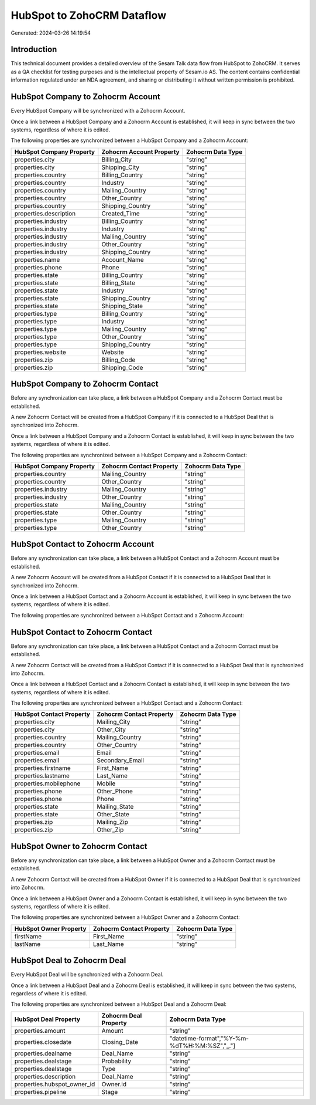 ===========================
HubSpot to ZohoCRM Dataflow
===========================

Generated: 2024-03-26 14:19:54

Introduction
------------

This technical document provides a detailed overview of the Sesam Talk data flow from HubSpot to ZohoCRM. It serves as a QA checklist for testing purposes and is the intellectual property of Sesam.io AS. The content contains confidential information regulated under an NDA agreement, and sharing or distributing it without written permission is prohibited.

HubSpot Company to Zohocrm Account
----------------------------------
Every HubSpot Company will be synchronized with a Zohocrm Account.

Once a link between a HubSpot Company and a Zohocrm Account is established, it will keep in sync between the two systems, regardless of where it is edited.

The following properties are synchronized between a HubSpot Company and a Zohocrm Account:

.. list-table::
   :header-rows: 1

   * - HubSpot Company Property
     - Zohocrm Account Property
     - Zohocrm Data Type
   * - properties.city
     - Billing_City
     - "string"
   * - properties.city
     - Shipping_City
     - "string"
   * - properties.country
     - Billing_Country
     - "string"
   * - properties.country
     - Industry
     - "string"
   * - properties.country
     - Mailing_Country
     - "string"
   * - properties.country
     - Other_Country
     - "string"
   * - properties.country
     - Shipping_Country
     - "string"
   * - properties.description
     - Created_Time
     - "string"
   * - properties.industry
     - Billing_Country
     - "string"
   * - properties.industry
     - Industry
     - "string"
   * - properties.industry
     - Mailing_Country
     - "string"
   * - properties.industry
     - Other_Country
     - "string"
   * - properties.industry
     - Shipping_Country
     - "string"
   * - properties.name
     - Account_Name
     - "string"
   * - properties.phone
     - Phone
     - "string"
   * - properties.state
     - Billing_Country
     - "string"
   * - properties.state
     - Billing_State
     - "string"
   * - properties.state
     - Industry
     - "string"
   * - properties.state
     - Shipping_Country
     - "string"
   * - properties.state
     - Shipping_State
     - "string"
   * - properties.type
     - Billing_Country
     - "string"
   * - properties.type
     - Industry
     - "string"
   * - properties.type
     - Mailing_Country
     - "string"
   * - properties.type
     - Other_Country
     - "string"
   * - properties.type
     - Shipping_Country
     - "string"
   * - properties.website
     - Website
     - "string"
   * - properties.zip
     - Billing_Code
     - "string"
   * - properties.zip
     - Shipping_Code
     - "string"


HubSpot Company to Zohocrm Contact
----------------------------------
Before any synchronization can take place, a link between a HubSpot Company and a Zohocrm Contact must be established.

A new Zohocrm Contact will be created from a HubSpot Company if it is connected to a HubSpot Deal that is synchronized into Zohocrm.

Once a link between a HubSpot Company and a Zohocrm Contact is established, it will keep in sync between the two systems, regardless of where it is edited.

The following properties are synchronized between a HubSpot Company and a Zohocrm Contact:

.. list-table::
   :header-rows: 1

   * - HubSpot Company Property
     - Zohocrm Contact Property
     - Zohocrm Data Type
   * - properties.country
     - Mailing_Country
     - "string"
   * - properties.country
     - Other_Country
     - "string"
   * - properties.industry
     - Mailing_Country
     - "string"
   * - properties.industry
     - Other_Country
     - "string"
   * - properties.state
     - Mailing_Country
     - "string"
   * - properties.state
     - Other_Country
     - "string"
   * - properties.type
     - Mailing_Country
     - "string"
   * - properties.type
     - Other_Country
     - "string"


HubSpot Contact to Zohocrm Account
----------------------------------
Before any synchronization can take place, a link between a HubSpot Contact and a Zohocrm Account must be established.

A new Zohocrm Account will be created from a HubSpot Contact if it is connected to a HubSpot Deal that is synchronized into Zohocrm.

Once a link between a HubSpot Contact and a Zohocrm Account is established, it will keep in sync between the two systems, regardless of where it is edited.

The following properties are synchronized between a HubSpot Contact and a Zohocrm Account:

.. list-table::
   :header-rows: 1

   * - HubSpot Contact Property
     - Zohocrm Account Property
     - Zohocrm Data Type


HubSpot Contact to Zohocrm Contact
----------------------------------
Before any synchronization can take place, a link between a HubSpot Contact and a Zohocrm Contact must be established.

A new Zohocrm Contact will be created from a HubSpot Contact if it is connected to a HubSpot Deal that is synchronized into Zohocrm.

Once a link between a HubSpot Contact and a Zohocrm Contact is established, it will keep in sync between the two systems, regardless of where it is edited.

The following properties are synchronized between a HubSpot Contact and a Zohocrm Contact:

.. list-table::
   :header-rows: 1

   * - HubSpot Contact Property
     - Zohocrm Contact Property
     - Zohocrm Data Type
   * - properties.city
     - Mailing_City
     - "string"
   * - properties.city
     - Other_City
     - "string"
   * - properties.country
     - Mailing_Country
     - "string"
   * - properties.country
     - Other_Country
     - "string"
   * - properties.email
     - Email
     - "string"
   * - properties.email
     - Secondary_Email
     - "string"
   * - properties.firstname
     - First_Name
     - "string"
   * - properties.lastname
     - Last_Name
     - "string"
   * - properties.mobilephone
     - Mobile
     - "string"
   * - properties.phone
     - Other_Phone
     - "string"
   * - properties.phone
     - Phone
     - "string"
   * - properties.state
     - Mailing_State
     - "string"
   * - properties.state
     - Other_State
     - "string"
   * - properties.zip
     - Mailing_Zip
     - "string"
   * - properties.zip
     - Other_Zip
     - "string"


HubSpot Owner to Zohocrm Contact
--------------------------------
Before any synchronization can take place, a link between a HubSpot Owner and a Zohocrm Contact must be established.

A new Zohocrm Contact will be created from a HubSpot Owner if it is connected to a HubSpot Deal that is synchronized into Zohocrm.

Once a link between a HubSpot Owner and a Zohocrm Contact is established, it will keep in sync between the two systems, regardless of where it is edited.

The following properties are synchronized between a HubSpot Owner and a Zohocrm Contact:

.. list-table::
   :header-rows: 1

   * - HubSpot Owner Property
     - Zohocrm Contact Property
     - Zohocrm Data Type
   * - firstName
     - First_Name
     - "string"
   * - lastName
     - Last_Name
     - "string"


HubSpot Deal to Zohocrm Deal
----------------------------
Every HubSpot Deal will be synchronized with a Zohocrm Deal.

Once a link between a HubSpot Deal and a Zohocrm Deal is established, it will keep in sync between the two systems, regardless of where it is edited.

The following properties are synchronized between a HubSpot Deal and a Zohocrm Deal:

.. list-table::
   :header-rows: 1

   * - HubSpot Deal Property
     - Zohocrm Deal Property
     - Zohocrm Data Type
   * - properties.amount
     - Amount
     - "string"
   * - properties.closedate
     - Closing_Date
     - "datetime-format","%Y-%m-%dT%H:%M:%SZ","_."]
   * - properties.dealname
     - Deal_Name
     - "string"
   * - properties.dealstage
     - Probability
     - "string"
   * - properties.dealstage
     - Type
     - "string"
   * - properties.description
     - Deal_Name
     - "string"
   * - properties.hubspot_owner_id
     - Owner.id
     - "string"
   * - properties.pipeline
     - Stage
     - "string"

